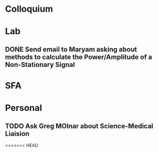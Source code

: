* Colloquium

* Lab
** DONE Send email to Maryam asking about methods to calculate the Power/Amplitude of a Non-Stationary Signal
* SFA

* Personal
** TODO Ask Greg MOlnar about Science-Medical Liaision


<<<<<<< HEAD






